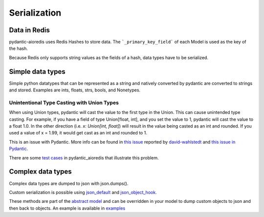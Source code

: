 Serialization
=============

Data in Redis
#############
pydantic-aioredis uses Redis Hashes to store data. The ```_primary_key_field``` of each Model is used as the key of the hash.

Because Redis only supports string values as the fields of a hash, data types have to be serialized.

Simple data types
#################
Simple python datatypes that can be represented as a string and natively converted by pydantic are converted to strings and stored. Examples
are ints, floats, strs, bools, and Nonetypes.

Unintentional Type Casting with Union Types
*******************************************

When using Union types, pydantic will cast the value to the first type in the Union. This can cause unintended type casting. For example, if you have a field
of type Union[float, int], and you set the value to 1, pydantic will cast the value to a float 1.0. In the other direction (i.e. `x: Union[int, float]`) will result in
the value being casted as an int and rounded. If you used a value of x = 1.99, it would get cast as an int and rounded to 1.

This is an issue with Pydantic. More info can be found in
`this issue <https://github.com/andrewthetechie/pydantic-aioredis/issues/379>`_ reported by `david-wahlstedt <https://github.com/david-wahlstedt>`_ and `this issue in Pydantic <https://github.com/pydantic/pydantic/issues/4519>`_.

There are some `test cases <https://github.com/andrewthetechie/pydantic-aioredis/blob/main/test/test_union_typing.py>`_ in pydantic_aioredis that illustrate this problem.

Complex data types
##################
Complex data types are dumped to json with json.dumps().

Custom serialization is possible using `json_default <https://docs.python.org/3/library/json.html#:~:text=not%20None.-,If%20specified%2C%20default%20should%20be%20a%20function%20that%20gets%20called%20for%20objects%20that%20can%E2%80%99t%20otherwise%20be%20serialized.%20It%20should%20return%20a%20JSON%20encodable%20version%20of%20the%20object%20or%20raise%20a%20TypeError.%20If%20not%20specified%2C%20TypeError%20is%20raised.,-If%20sort_keys%20is>`_ and `json_object_hook <https://docs.python.org/3/library/json.html#:~:text=object_hook%20is%20an%20optional%20function%20that%20will%20be%20called%20with%20the%20result%20of%20any%20object%20literal%20decoded%20(a%20dict).%20The%20return%20value%20of%20object_hook%20will%20be%20used%20instead%20of%20the%20dict.%20This%20feature%20can%20be%20used%20to%20implement%20custom%20decoders%20(e.g.%20JSON%2DRPC%20class%20hinting).>`_.

These methods are part of the `abstract model <https://github.com/andrewthetechie/pydantic-aioredis/blob/main/pydantic_aioredis/abstract.py#L77>`_ and can be overridden in your
model to dump custom objects to json and then back to objects. An example is available in `examples <https://github.com/andrewthetechie/pydantic-aioredis/tree/main/examples/serializer>`_
